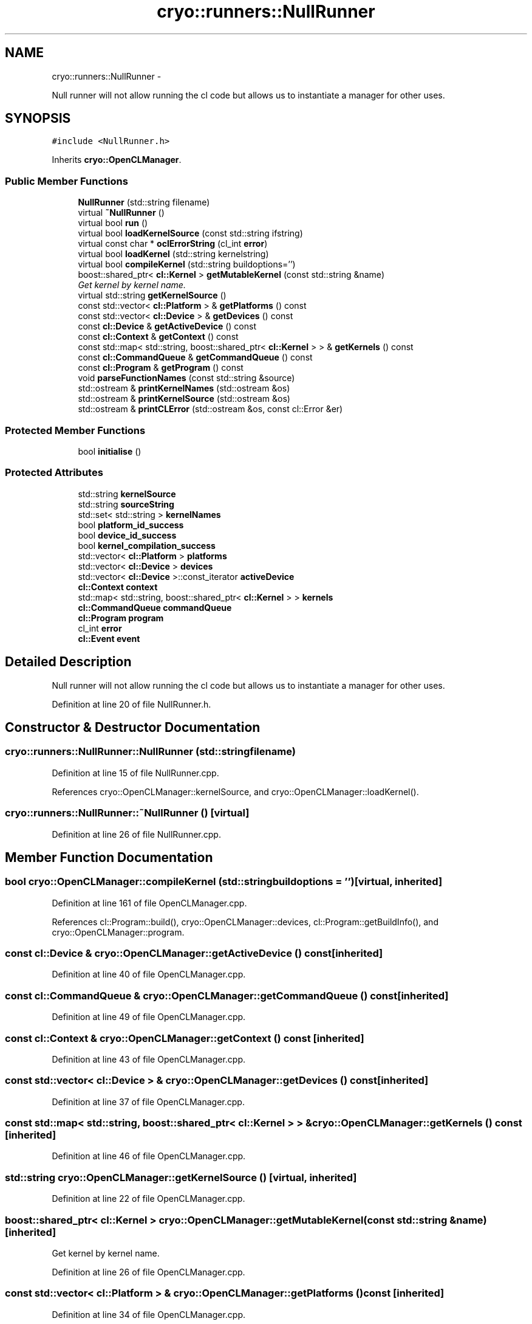 .TH "cryo::runners::NullRunner" 3 "Mon Mar 14 2011" "cryo-opencl" \" -*- nroff -*-
.ad l
.nh
.SH NAME
cryo::runners::NullRunner \- 
.PP
Null runner will not allow running the cl code but allows us to instantiate a manager for other uses.  

.SH SYNOPSIS
.br
.PP
.PP
\fC#include <NullRunner.h>\fP
.PP
Inherits \fBcryo::OpenCLManager\fP.
.SS "Public Member Functions"

.in +1c
.ti -1c
.RI "\fBNullRunner\fP (std::string filename)"
.br
.ti -1c
.RI "virtual \fB~NullRunner\fP ()"
.br
.ti -1c
.RI "virtual bool \fBrun\fP ()"
.br
.ti -1c
.RI "virtual bool \fBloadKernelSource\fP (const std::string ifstring)"
.br
.ti -1c
.RI "virtual const char * \fBoclErrorString\fP (cl_int \fBerror\fP)"
.br
.ti -1c
.RI "virtual bool \fBloadKernel\fP (std::string kernelstring)"
.br
.ti -1c
.RI "virtual bool \fBcompileKernel\fP (std::string buildoptions='')"
.br
.ti -1c
.RI "boost::shared_ptr< \fBcl::Kernel\fP > \fBgetMutableKernel\fP (const std::string &name)"
.br
.RI "\fIGet kernel by kernel name. \fP"
.ti -1c
.RI "virtual std::string \fBgetKernelSource\fP ()"
.br
.ti -1c
.RI "const std::vector< \fBcl::Platform\fP > & \fBgetPlatforms\fP () const "
.br
.ti -1c
.RI "const std::vector< \fBcl::Device\fP > & \fBgetDevices\fP () const "
.br
.ti -1c
.RI "const \fBcl::Device\fP & \fBgetActiveDevice\fP () const "
.br
.ti -1c
.RI "const \fBcl::Context\fP & \fBgetContext\fP () const "
.br
.ti -1c
.RI "const std::map< std::string, boost::shared_ptr< \fBcl::Kernel\fP > > & \fBgetKernels\fP () const "
.br
.ti -1c
.RI "const \fBcl::CommandQueue\fP & \fBgetCommandQueue\fP () const "
.br
.ti -1c
.RI "const \fBcl::Program\fP & \fBgetProgram\fP () const "
.br
.ti -1c
.RI "void \fBparseFunctionNames\fP (const std::string &source)"
.br
.ti -1c
.RI "std::ostream & \fBprintKernelNames\fP (std::ostream &os)"
.br
.ti -1c
.RI "std::ostream & \fBprintKernelSource\fP (std::ostream &os)"
.br
.ti -1c
.RI "std::ostream & \fBprintCLError\fP (std::ostream &os, const cl::Error &er)"
.br
.in -1c
.SS "Protected Member Functions"

.in +1c
.ti -1c
.RI "bool \fBinitialise\fP ()"
.br
.in -1c
.SS "Protected Attributes"

.in +1c
.ti -1c
.RI "std::string \fBkernelSource\fP"
.br
.ti -1c
.RI "std::string \fBsourceString\fP"
.br
.ti -1c
.RI "std::set< std::string > \fBkernelNames\fP"
.br
.ti -1c
.RI "bool \fBplatform_id_success\fP"
.br
.ti -1c
.RI "bool \fBdevice_id_success\fP"
.br
.ti -1c
.RI "bool \fBkernel_compilation_success\fP"
.br
.ti -1c
.RI "std::vector< \fBcl::Platform\fP > \fBplatforms\fP"
.br
.ti -1c
.RI "std::vector< \fBcl::Device\fP > \fBdevices\fP"
.br
.ti -1c
.RI "std::vector< \fBcl::Device\fP >::const_iterator \fBactiveDevice\fP"
.br
.ti -1c
.RI "\fBcl::Context\fP \fBcontext\fP"
.br
.ti -1c
.RI "std::map< std::string, boost::shared_ptr< \fBcl::Kernel\fP > > \fBkernels\fP"
.br
.ti -1c
.RI "\fBcl::CommandQueue\fP \fBcommandQueue\fP"
.br
.ti -1c
.RI "\fBcl::Program\fP \fBprogram\fP"
.br
.ti -1c
.RI "cl_int \fBerror\fP"
.br
.ti -1c
.RI "\fBcl::Event\fP \fBevent\fP"
.br
.in -1c
.SH "Detailed Description"
.PP 
Null runner will not allow running the cl code but allows us to instantiate a manager for other uses. 
.PP
Definition at line 20 of file NullRunner.h.
.SH "Constructor & Destructor Documentation"
.PP 
.SS "cryo::runners::NullRunner::NullRunner (std::stringfilename)"
.PP
Definition at line 15 of file NullRunner.cpp.
.PP
References cryo::OpenCLManager::kernelSource, and cryo::OpenCLManager::loadKernel().
.SS "cryo::runners::NullRunner::~NullRunner ()\fC [virtual]\fP"
.PP
Definition at line 26 of file NullRunner.cpp.
.SH "Member Function Documentation"
.PP 
.SS "bool cryo::OpenCLManager::compileKernel (std::stringbuildoptions = \fC''\fP)\fC [virtual, inherited]\fP"
.PP
Definition at line 161 of file OpenCLManager.cpp.
.PP
References cl::Program::build(), cryo::OpenCLManager::devices, cl::Program::getBuildInfo(), and cryo::OpenCLManager::program.
.SS "const \fBcl::Device\fP & cryo::OpenCLManager::getActiveDevice () const\fC [inherited]\fP"
.PP
Definition at line 40 of file OpenCLManager.cpp.
.SS "const \fBcl::CommandQueue\fP & cryo::OpenCLManager::getCommandQueue () const\fC [inherited]\fP"
.PP
Definition at line 49 of file OpenCLManager.cpp.
.SS "const \fBcl::Context\fP & cryo::OpenCLManager::getContext () const\fC [inherited]\fP"
.PP
Definition at line 43 of file OpenCLManager.cpp.
.SS "const std::vector< \fBcl::Device\fP > & cryo::OpenCLManager::getDevices () const\fC [inherited]\fP"
.PP
Definition at line 37 of file OpenCLManager.cpp.
.SS "const std::map< std::string, boost::shared_ptr< \fBcl::Kernel\fP > > & cryo::OpenCLManager::getKernels () const\fC [inherited]\fP"
.PP
Definition at line 46 of file OpenCLManager.cpp.
.SS "std::string cryo::OpenCLManager::getKernelSource ()\fC [virtual, inherited]\fP"
.PP
Definition at line 22 of file OpenCLManager.cpp.
.SS "boost::shared_ptr< \fBcl::Kernel\fP > cryo::OpenCLManager::getMutableKernel (const std::string &name)\fC [inherited]\fP"
.PP
Get kernel by kernel name. 
.PP
Definition at line 26 of file OpenCLManager.cpp.
.SS "const std::vector< \fBcl::Platform\fP > & cryo::OpenCLManager::getPlatforms () const\fC [inherited]\fP"
.PP
Definition at line 34 of file OpenCLManager.cpp.
.SS "const \fBcl::Program\fP & cryo::OpenCLManager::getProgram () const\fC [inherited]\fP"
.PP
Definition at line 52 of file OpenCLManager.cpp.
.SS "bool cryo::OpenCLManager::initialise ()\fC [protected, inherited]\fP"
.PP
Definition at line 79 of file OpenCLManager.cpp.
.PP
References cl::Platform::get(), and cryo::OpenCLManager::platforms.
.SS "bool cryo::OpenCLManager::loadKernel (std::stringkernelstring)\fC [virtual, inherited]\fP"
.PP
Definition at line 233 of file OpenCLManager.cpp.
.PP
References cryo::OpenCLManager::context, and cryo::OpenCLManager::program.
.PP
Referenced by NullRunner().
.SS "bool cryo::OpenCLManager::loadKernelSource (const std::stringifstring)\fC [virtual, inherited]\fP"
.PP
Definition at line 134 of file OpenCLManager.cpp.
.PP
References cryo::OpenCLManager::kernelSource, cryo::OpenCLManager::parseFunctionNames(), and cryo::OpenCLManager::printKernelNames().
.SS "const char * cryo::OpenCLManager::oclErrorString (cl_interror)\fC [virtual, inherited]\fP"
.PP
Definition at line 56 of file OpenCLManager.cpp.
.SS "void cryo::OpenCLManager::parseFunctionNames (const std::string &source)\fC [inherited]\fP"
.PP
Definition at line 260 of file OpenCLManager.cpp.
.PP
References cryo::OpenCLManager::kernelNames.
.PP
Referenced by cryo::OpenCLManager::loadKernelSource().
.SS "std::ostream & cryo::OpenCLManager::printCLError (std::ostream &os, const cl::Error &er)\fC [inherited]\fP"
.PP
Definition at line 305 of file OpenCLManager.cpp.
.SS "std::ostream & cryo::OpenCLManager::printKernelNames (std::ostream &os)\fC [inherited]\fP"
.PP
Definition at line 290 of file OpenCLManager.cpp.
.PP
References cryo::OpenCLManager::kernelNames.
.PP
Referenced by cryo::OpenCLManager::loadKernelSource().
.SS "std::ostream & cryo::OpenCLManager::printKernelSource (std::ostream &os)\fC [inherited]\fP"
.PP
Definition at line 249 of file OpenCLManager.cpp.
.SS "virtual bool cryo::runners::NullRunner::run ()\fC [inline, virtual]\fP"
.PP
Implements \fBcryo::OpenCLManager\fP.
.PP
Definition at line 24 of file NullRunner.h.
.SH "Member Data Documentation"
.PP 
.SS "std::vector<\fBcl::Device\fP>::const_iterator \fBcryo::OpenCLManager::activeDevice\fP\fC [protected, inherited]\fP"
.PP
Definition at line 74 of file OpenCLManager.h.
.SS "\fBcl::CommandQueue\fP \fBcryo::OpenCLManager::commandQueue\fP\fC [protected, inherited]\fP"
.PP
Definition at line 79 of file OpenCLManager.h.
.SS "\fBcl::Context\fP \fBcryo::OpenCLManager::context\fP\fC [protected, inherited]\fP"
.PP
Definition at line 76 of file OpenCLManager.h.
.PP
Referenced by cryo::OpenCLManager::loadKernel().
.SS "bool \fBcryo::OpenCLManager::device_id_success\fP\fC [protected, inherited]\fP"
.PP
Definition at line 68 of file OpenCLManager.h.
.SS "std::vector<\fBcl::Device\fP> \fBcryo::OpenCLManager::devices\fP\fC [protected, inherited]\fP"
.PP
Definition at line 73 of file OpenCLManager.h.
.PP
Referenced by cryo::OpenCLManager::compileKernel().
.SS "cl_int \fBcryo::OpenCLManager::error\fP\fC [protected, inherited]\fP"
.PP
Definition at line 82 of file OpenCLManager.h.
.SS "\fBcl::Event\fP \fBcryo::OpenCLManager::event\fP\fC [protected, inherited]\fP"
.PP
Definition at line 83 of file OpenCLManager.h.
.SS "bool \fBcryo::OpenCLManager::kernel_compilation_success\fP\fC [protected, inherited]\fP"
.PP
Definition at line 69 of file OpenCLManager.h.
.SS "std::set<std::string> \fBcryo::OpenCLManager::kernelNames\fP\fC [protected, inherited]\fP"
.PP
Definition at line 65 of file OpenCLManager.h.
.PP
Referenced by cryo::OpenCLManager::parseFunctionNames(), and cryo::OpenCLManager::printKernelNames().
.SS "std::map<std::string, boost::shared_ptr<\fBcl::Kernel\fP> > \fBcryo::OpenCLManager::kernels\fP\fC [protected, inherited]\fP"
.PP
Definition at line 78 of file OpenCLManager.h.
.SS "std::string \fBcryo::OpenCLManager::kernelSource\fP\fC [protected, inherited]\fP"
.PP
Definition at line 63 of file OpenCLManager.h.
.PP
Referenced by cryo::OpenCLManager::loadKernelSource(), and NullRunner().
.SS "bool \fBcryo::OpenCLManager::platform_id_success\fP\fC [protected, inherited]\fP"
.PP
Definition at line 67 of file OpenCLManager.h.
.SS "std::vector<\fBcl::Platform\fP> \fBcryo::OpenCLManager::platforms\fP\fC [protected, inherited]\fP"
.PP
Definition at line 71 of file OpenCLManager.h.
.PP
Referenced by cryo::OpenCLManager::initialise().
.SS "\fBcl::Program\fP \fBcryo::OpenCLManager::program\fP\fC [protected, inherited]\fP"
.PP
Definition at line 80 of file OpenCLManager.h.
.PP
Referenced by cryo::OpenCLManager::compileKernel(), and cryo::OpenCLManager::loadKernel().
.SS "std::string \fBcryo::OpenCLManager::sourceString\fP\fC [protected, inherited]\fP"
.PP
Definition at line 64 of file OpenCLManager.h.

.SH "Author"
.PP 
Generated automatically by Doxygen for cryo-opencl from the source code.
